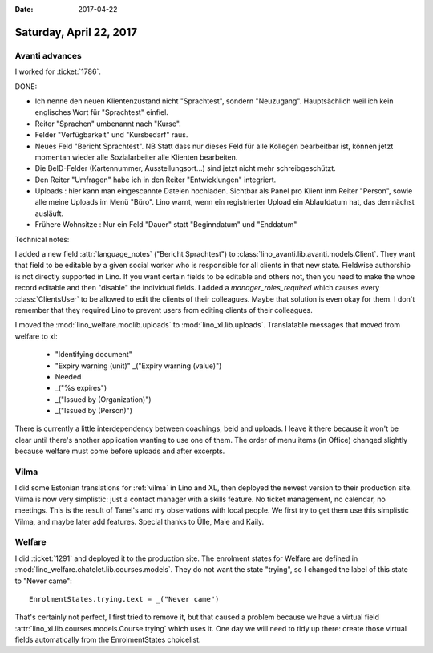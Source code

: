 :date: 2017-04-22

========================
Saturday, April 22, 2017
========================

Avanti advances
===============

I worked for :ticket:`1786`.

DONE:

- Ich nenne den neuen Klientenzustand nicht "Sprachtest", sondern
  "Neuzugang". Hauptsächlich weil ich kein englisches Wort für
  "Sprachtest" einfiel.
  
- Reiter "Sprachen" umbenannt nach "Kurse".
  
- Felder "Verfügbarkeit" und "Kursbedarf" raus.

- Neues Feld "Bericht Sprachtest". NB Statt dass nur dieses Feld für
  alle Kollegen bearbeitbar ist, können jetzt momentan wieder alle
  Sozialarbeiter alle Klienten bearbeiten.

- Die BeID-Felder (Kartennummer, Ausstellungsort...) sind jetzt nicht
  mehr schreibgeschützt.

- Den Reiter "Umfragen" habe ich in den Reiter "Entwicklungen" integriert.

- Uploads : hier kann man eingescannte Dateien hochladen. Sichtbar als
  Panel pro Klient inm Reiter "Person", sowie alle meine Uploads im
  Menü "Büro". Lino warnt, wenn ein registrierter Upload ein
  Ablaufdatum hat, das demnächst ausläuft.

- Frühere Wohnsitze : Nur ein Feld "Dauer" statt "Beginndatum" und
  "Enddatum"
  

Technical notes:

I added a new field :attr:`language_notes` ("Bericht Sprachtest") to
:class:`lino_avanti.lib.avanti.models.Client`.  They want that field
to be editable by a given social worker who is responsible for all
clients in that new state. Fieldwise authorship is not directly
supported in Lino.  If you want certain fields to be editable and
others not, then you need to make the whoe record editable and then
"disable" the individual fields.  I added a `manager_roles_required`
which causes every :class:`ClientsUser` to be allowed to edit the
clients of their colleagues. Maybe that solution is even okay for
them. I don't remember that they required Lino to prevent users from
editing clients of their colleagues.

I moved the :mod:`lino_welfare.modlib.uploads` to
:mod:`lino_xl.lib.uploads`. Translatable messages that moved from
welfare to xl:

    - "Identifying document"
    - "Expiry warning (unit)"
      _("Expiry warning (value)")
    -  Needed
    - _("%s expires")
    - _("Issued by (Organization)")
    - _("Issued by (Person)")  
      
There is currently a little interdependency between coachings, beid
and uploads. I leave it there because it won't be clear until there's
another application wanting to use one of them.  The order of menu
items (in Office) changed slightly because welfare must come before
uploads and after excerpts.

Vilma
=====

I did some Estonian translations for :ref:`vilma` in Lino and XL, then
deployed the newest version to their production site. Vilma is now
very simplistic: just a contact manager with a skills feature. No
ticket management, no calendar, no meetings. This is the result of
Tanel's and my observations with local people. We first try to get
them use this simplistic Vilma, and maybe later add features. Special
thanks to Ülle, Maie and Kaily.

Welfare
=======

I did :ticket:`1291` and deployed it to the production site.  The
enrolment states for Welfare are defined in
:mod:`lino_welfare.chatelet.lib.courses.models`. They do
not want the state "trying", so I changed the label of this state to
"Never came"::

    EnrolmentStates.trying.text = _("Never came")

That's certainly not perfect, I first tried to remove it, but that
caused a problem because we have a virtual field
:attr:`lino_xl.lib.courses.models.Course.trying` which uses it. One
day we will need to tidy up there: create those virtual fields
automatically from the EnrolmentStates choicelist.
